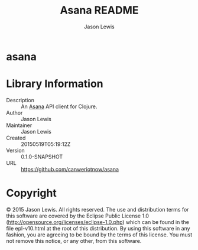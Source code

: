 #+TITLE: Asana README
#+AUTHOR: Jason Lewis

* asana

* Library Information
  - Description :: An [[https://asana.com][Asana]] API client for Clojure.
  - Author :: Jason Lewis
  - Maintainer :: Jason Lewis
  - Created :: 20150519T05:19:12Z
  - Version :: 0.1.0-SNAPSHOT
  - URL :: https://github.com/canweriotnow/asana

* Copyright
© 2015 Jason Lewis. All rights reserved.
The use and distribution terms for this software are covered by the
Eclipse Public License 1.0 (http://opensource.org/licenses/eclipse-1.0.php)
which can be found in the file epl-v10.html at the root of this distribution.
By using this software in any fashion, you are agreeing to be bound by
the terms of this license.
You must not remove this notice, or any other, from this software.
